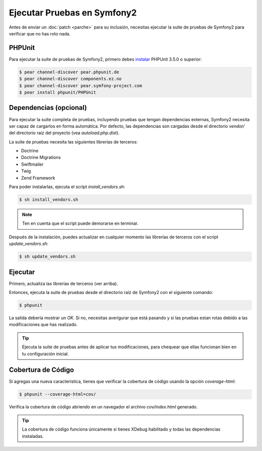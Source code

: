 Ejecutar Pruebas en Symfony2
============================

Antes de enviar un :doc:`patch <parche>` para su inclusión, necesitas ejecutar
la suite de pruebas de Symfony2 para verificar que no has roto nada.

PHPUnit
-------

Para ejecutar la suite de pruebas de Symfony2, primero debes `instalar`_
PHPUnit 3.5.0 o superior:

.. code-block:: bash

    $ pear channel-discover pear.phpunit.de
    $ pear channel-discover components.ez.no
    $ pear channel-discover pear.symfony-project.com
    $ pear install phpunit/PHPUnit

Dependencias (opcional)
-----------------------

Para ejecutar la suite completa de pruebas, incluyendo pruebas que tengan
dependencias externas, Symfony2 necesita ser capaz de cargarlos en forma
automática. Por defecto, las dependencias son cargadas desde el directorio
`vendor/` del directorio raíz del proyecto (vea `autoload.php.dist`).

La suite de pruebas necesita las siguientes librerías de terceros:

* Doctrine
* Doctrine Migrations
* Swiftmailer
* Twig
* Zend Framework

Para poder instalarlas, ejecuta el script `install_vendors.sh`:

.. code-block:: bash

    $ sh install_vendors.sh

.. note:: 

    Ten en cuenta que el script puede demorarse en terminar.

Después de la instalación, puedes actualizar en cualquier momento las librerías
de terceros con el script `update_vendors.sh`:

.. code-block:: bash

    $ sh update_vendors.sh

Ejecutar
--------

Primero, actualiza las librerías de terceros (ver arriba).

Entonces, ejecuta la suite de pruebas desde el directorio raíz de Symfony2
con el siguiente comando:

.. code-block:: bash

    $ phpunit

La salida debería mostrar un `OK`. Si no, necesitas averigurar que está pasando
y si las pruebas estan rotas debido a las modificaciones que has realizado.

.. tip::

    Ejecuta la suite de pruebas antes de aplicar tus modificaciones, para
    chequear que ellas funcionan bien en tu configuración inicial.

Cobertura de Código
-------------------

Si agregas una nueva característica, tienes que verificar la cobertura de
código usando la opción `coverage-html`:

.. code-block:: bash

    $ phpunit --coverage-html=cov/

Verifica la cobertura de código abriendo en un navegador el archivo
`cov/index.html` generado.

.. tip::

    La cobertura de código funciona únicamente si tienes XDebug habilitado
    y todas las dependencias instaladas.

.. _instalar: http://www.phpunit.de/manual/current/en/installation.html
